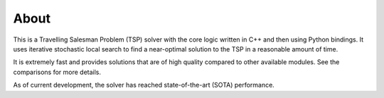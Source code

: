 About
===========

This is a Travelling Salesman Problem (TSP) solver with the core logic written in C++ and then using Python bindings.
It uses iterative stochastic local search to find a near-optimal solution to the TSP in a reasonable amount of time.

It is extremely fast and provides solutions that are of high quality compared to other available modules.
See the comparisons for more details.

As of current development, the solver has reached state-of-the-art (SOTA) performance.
